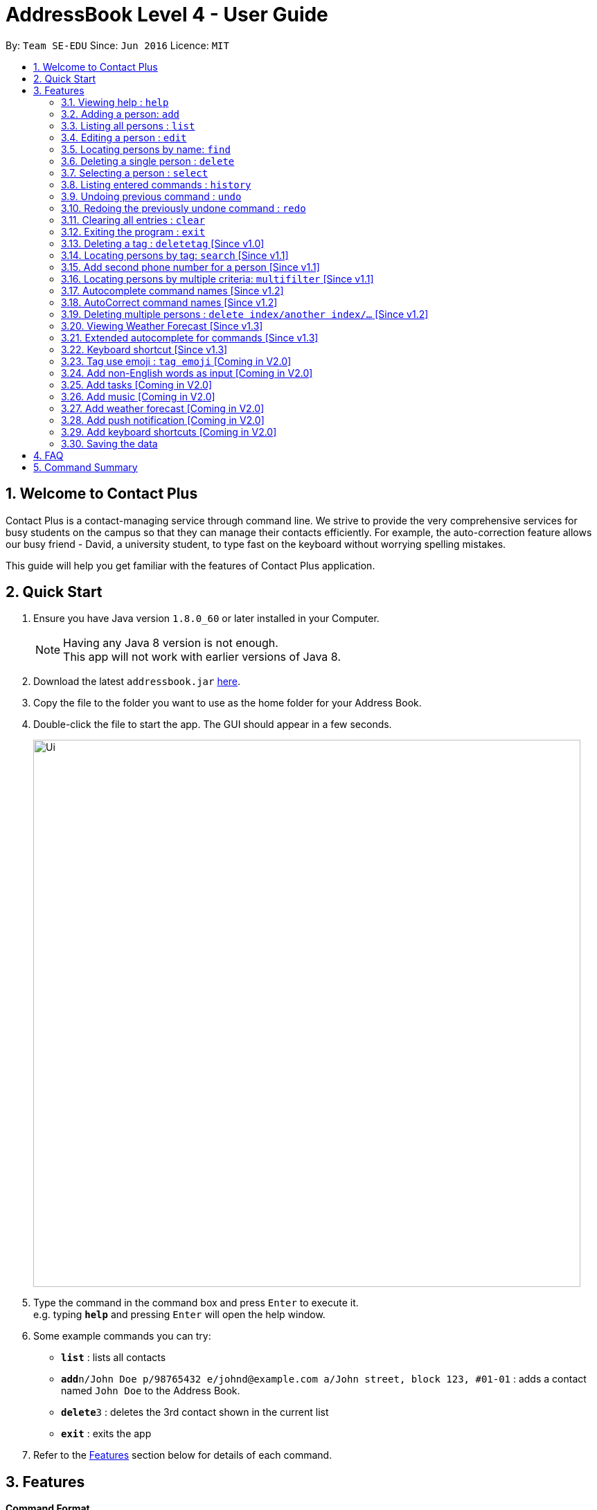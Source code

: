 = AddressBook Level 4 - User Guide
:toc:
:toc-title:
:toc-placement: preamble
:sectnums:
:imagesDir: images
:stylesDir: stylesheets
:experimental:
ifdef::env-github[]
:tip-caption: :bulb:
:note-caption: :information_source:
endif::[]
:repoURL: https://github.com/CS2103AUG2017-W11-B1/main

By: `Team SE-EDU`      Since: `Jun 2016`      Licence: `MIT`

== Welcome to Contact Plus
Contact Plus is a contact-managing service through command line. We strive to provide the very comprehensive services for busy students on the campus so that they can manage their contacts efficiently. For example, the auto-correction feature allows
our busy friend - David, a university student, to type fast on the keyboard without worrying spelling mistakes.

This guide will help you get familiar with the features of Contact Plus application.

== Quick Start

.  Ensure you have Java version `1.8.0_60` or later installed in your Computer.
+
[NOTE]
Having any Java 8 version is not enough. +
This app will not work with earlier versions of Java 8.
+
.  Download the latest `addressbook.jar` link:{repoURL}/releases[here].
.  Copy the file to the folder you want to use as the home folder for your Address Book.
.  Double-click the file to start the app. The GUI should appear in a few seconds.
+
image::Ui.png[width="790"]
+
.  Type the command in the command box and press kbd:[Enter] to execute it. +
e.g. typing *`help`* and pressing kbd:[Enter] will open the help window.
.  Some example commands you can try:

* *`list`* : lists all contacts
* **`add`**`n/John Doe p/98765432 e/johnd@example.com a/John street, block 123, #01-01` : adds a contact named `John Doe` to the Address Book.
* **`delete`**`3` : deletes the 3rd contact shown in the current list
* *`exit`* : exits the app

.  Refer to the link:#features[Features] section below for details of each command.

== Features

====
*Command Format*

* Words in `UPPER_CASE` are the parameters to be supplied by the user e.g. in `add n/NAME`, `NAME` is a parameter which can be used as `add n/John Doe`.
* Items in square brackets are optional e.g `n/NAME [t/TAG]` can be used as `n/John Doe t/friend` or as `n/John Doe`.
* Items with `…`​ after them can be used multiple times including zero times e.g. `[t/TAG]...` can be used as `{nbsp}` (i.e. 0 times), `t/friend`, `t/friend t/family` etc.
* Parameters can be in any order e.g. if the command specifies `n/NAME p/PHONE_NUMBER`, `p/PHONE_NUMBER n/NAME` is also acceptable.
====

=== Viewing help : `help`

Format: `help`
Keyboard shortcut: `F1`

=== Adding a person: `add`

Adds a person to the address book +
Format: `add n/NAME p/PHONE_NUMBER p2/PHONE_NUMBER or '-' e/EMAIL a/ADDRESS [t/TAG]...`

[TIP]
A person can have any number of tags (including 0) +
A person can add the symbol '-' if a second phone number is not required for the contact

Examples:

* `add n/John Doe p/98765432 p2/61234567 or '-' e/johnd@example.com a/John street, block 123, #01-01`
* `add n/Betsy Crowe t/friend e/betsycrowe@example.com a/Newgate Prison p/1234567 t/criminal`

=== Listing all persons : `list`

Shows a list of all persons in the address book. +
Format: `list`

=== Editing a person : `edit`

Edits an existing person in the address book. +
Format: `edit INDEX [n/NAME] [p/PHONE] [p2/PHONE] [e/EMAIL] [a/ADDRESS] [t/TAG]...`

****
* Edits the person at the specified `INDEX`. The index refers to the index number shown in the last person listing. The index *must be a positive integer* 1, 2, 3, ...
* At least one of the optional fields must be provided.
* Existing values will be updated to the input values.
* When editing tags, the existing tags of the person will be removed i.e adding of tags is not cumulative.
* You can remove all the person's tags by typing `t/` without specifying any tags after it.
****

Examples:

* `edit 1 p/91234567 e/johndoe@example.com` +
Edits the phone number and email address of the 1st person to be `91234567` and `johndoe@example.com` respectively.
* `edit 2 n/Betsy Crower t/` +
Edits the name of the 2nd person to be `Betsy Crower` and clears all existing tags.

=== Locating persons by name: `find`

Finds persons whose names contain any of the given keywords. +
Format: `find KEYWORD [MORE_KEYWORDS]`

****
* The search is case insensitive. e.g `hans` will match `Hans`
* The order of the keywords does not matter. e.g. `Hans Bo` will match `Bo Hans`
* Only the name is searched.
* Only full words will be matched e.g. `Han` will not match `Hans`
* Persons matching at least one keyword will be returned (i.e. `OR` search). e.g. `Hans Bo` will return `Hans Gruber`, `Bo Yang`
****

Examples:

* `find John` +
Returns `john` and `John Doe`
* `find Betsy Tim John` +
Returns any person having names `Betsy`, `Tim`, or `John`

=== Deleting a single person : `delete` [[delete-single-person]]

Deletes the specified person from the address book. +
Format: `delete INDEX`

****
* Deletes the person at the specified `INDEX`.
* The index refers to the index number shown in the most recent listing.
* The index *must be a positive integer* 1, 2, 3, ...
* This function deletes *ONE* person only. For deleting multple persons simultaneouly,
see section <<delete-multiple-persons , 3.19>>.
****

Examples:

* `list` +
`delete 2` +
Deletes the 2nd person in the address book.
* `find Betsy` +
`delete 1` +
Deletes the 1st person in the results of the `find` command.

=== Selecting a person : `select`

Selects the person identified by the index number used in the last person listing. +
Format: `select INDEX`

****
* Selects the person and loads the Google search page the person at the specified `INDEX`.
* The index refers to the index number shown in the most recent listing.
* The index *must be a positive integer* `1, 2, 3, ...`
****

Examples:

* `list` +
`select 2` +
Selects the 2nd person in the address book.
* `find Betsy` +
`select 1` +
Selects the 1st person in the results of the `find` command.

=== Listing entered commands : `history`

Lists all the commands that you have entered in reverse chronological order. +
Format: `history`

[NOTE]
====
Pressing the kbd:[&uarr;] and kbd:[&darr;] arrows will display the previous and next input respectively in the command box.
====

// tag::undoredo[]
=== Undoing previous command : `undo`

Restores the address book to the state before the previous _undoable_ command was executed. +
Format: `undo`

[NOTE]
====
Undoable commands: those commands that modify the address book's content (`add`, `delete`, `edit` and `clear`).
====

Examples:

* `delete 1` +
`list` +
`undo` (reverses the `delete 1` command) +

* `select 1` +
`list` +
`undo` +
The `undo` command fails as there are no undoable commands executed previously.

* `delete 1` +
`clear` +
`undo` (reverses the `clear` command) +
`undo` (reverses the `delete 1` command) +

=== Redoing the previously undone command : `redo`

Reverses the most recent `undo` command. +
Format: `redo`

Examples:

* `delete 1` +
`undo` (reverses the `delete 1` command) +
`redo` (reapplies the `delete 1` command) +

* `delete 1` +
`redo` +
The `redo` command fails as there are no `undo` commands executed previously.

* `delete 1` +
`clear` +
`undo` (reverses the `clear` command) +
`undo` (reverses the `delete 1` command) +
`redo` (reapplies the `delete 1` command) +
`redo` (reapplies the `clear` command) +

=== Clearing all entries : `clear`

Clears all entries from the address book. +
Format: `clear`

=== Exiting the program : `exit`

Exits the program. +
Format: `exit`

=== Deleting a tag : `deletetag` [Since v1.0]

Deletes the specified tag from the address book. +
Format: `delete tag_name`

****
* The alias for this command is `dt`. That means that you can type +
`dt` instead of `deletetag`.
* Deletes the tag with the specified `tag_name` from all records in the
address book.
* `tag_name` is case-sensitive (i.e. `Friends` is not the
same as `friends`).
****

Examples:

* `deletetag friends` +
Deletes the tag `friends` from all records in the address book.

=== Locating persons by tag: `search` [Since v1.1]

Searches persons whose tag names contain any of the given keywords. +
Format: `search KEYWORD [MORE_KEYWORDS]`

****
* The search is case sensitive. e.g `Friends` will not match `friends`
* The order of the keywords does not matter. e.g. `friends colleague` is the same as `colleague friends`
* Only the tag name is searched.
* Only full tag name will be accepted e.g. `friends` will not match `fri`
* Result displays "Unknown tag" if no person has the tag
* Alias for "search" is "st"
* Persons's tag names matching at least one keyword will be returned (i.e. `OR` search). e.g. `friends colleague` will return persons with `friends`, or `colleague` tag
****

Examples:
* `search friends` +
Returns `John Alice`
* `search fri` +
Returns `Unknown tag`

=== Add second phone number for a person [Since v1.1]

Add the second phone number for a person by using prefix "p2/" +
Format: `COMMAND_WORD PARAMETERS p2/PHONE_NUMBER OTHER_PARAMETERS`

****
* Input "p2/-" for add command, when no second phone number is provided.
* The order of the parameters does not matter. e.g. `p/87435783 p2/54729635` is the same as `p2/749374658 p/97453735`
****

Examples:
* `add n/John Doe p/98765432 p2/73624789 e/johnd@example.com a/John street, block 123, #01-01` +
* `edit 1 p/91234567 p2/73624789 e/johndoe@example.com` +

=== Locating persons by multiple criteria: `multifilter` [Since v1.1]

Finds persons whose names, phone no., emails and addresses, +
match a set of specified criteria. +
Format: `multifilter [n/NAME] [p/PHONE NO.] [e/EMAIL] [a/ADDRESS]`

****
* The alias for this command is `mf`. That means that you can type +
`mf` instead of `multifilter`.
* The search is case-insensitive for all fields. e.g `mf n/hans` will +
match `Hans`.
* The search performs a substring match. This means that the 'mf n/a' +
will match both `alice` and `Hans` since both contain the letter `a`,
* The order of the fields does not matter. +
e.g.`mf n/hans e/a@ex.com` and `mf e/a@ex.com n/hans` +
both mean the same thing.
* Matching is performed based on ALL the criteria. +
i.e. `mf n/a p/9` will find the contact `matt` with a phone no. of `999`
but it will not find the contact `alice` with a phone no. of `888`.
* None of the fields are compulsory. i.e. you can use `mf p/999` to find +
contacts whose phone no. contain `999` and `mf e/yahoo` to find +
contacts whose emails contain `yahoo` without entering the rest of the fields.
* If only `mf` is entered, all contacts will be displayed.
* `mf p/987 e/gmail` +
Contact `alice` with phone no. `9876` and email `a@gmail.com` +
will be matched. Contact `Bob` with phone no. `987` and email `a@yahoo.com`
will not be matched
****

Examples:

* `mf a/gey` +
Returns contacts whose address contain `gey`
* `mf` +
Returns all contacts
* `mf n/iv p/9 e/g a/ge` +
Returns contacts who match ALL of the following criteria: +
1. Name contains `iv`
2. Phone no. contains `9`
3. Email contains `g`
4. Address contains `ge`

An example of a matching contact for this command would be +
`Ivan` that has phone no. `999`, email `g@y.com` and address `123 geylang road`

=== Autocomplete command names [Since v1.2]

Finds commands whose names start with the user-entered text.
Names of matching commands would be suggested to the user or automatically entered
 depending on how many matching commands were found. +
Format: [Prefix]

****
* The hotkey for `autocomplete` is the `TAB` key.
* The match is case-insensitive, e.g. `del` and `Del` will both match the `delete`
command.
* The system looks for commands whose names start with the user-entered text. This means that `del` will match `delete` but `ele`
will not.
* If no text is entered before pressing the hotkey, the system displays all available commands.
* The system does not support autocompletion for command aliases.
* If there is more than one matching command, the names of all matching
commands will be displayed as a suggestion in the result pane.
* If there is only one matching command, then the full
name for the command will be automatically filled into the command bar instead of being displayed in the result pane.
****

Examples:

* `del` expands to `delete` in the command bar
* `df` does not match with any command name. Hence, nothing is returned by address book.
* `d` returns various command suggestions in the result pane. e.g.`delete` and `deletetag`

=== AutoCorrect command names [Since v1.2]

Finds command whose names start with the command entered from the user.
Application will notify the user that the command entered is corrected and perform the corrected commmand. +
Format: [mis-spelt command]

****
* The auto-correct function will only work on the mis-spelt words within edit distance of 2.
* The match is case-insensitive, e.g. "sEarhC" is equals to "search".
* If no match is found, the application will display "Unknown command".
****

Examples:

* `deleet` will match to `delete`.
* `del` will not match to any command, application will display "Unkown command"
* `d` will be matched to `delete` still as it is an alias.

=== Deleting multiple persons : `delete index/another index/...` [Since v1.2] [[delete-multiple-persons]]

Deletes multiple persons from the address book. +
Format: `delete INDEX/INDEX`

Example:

1) Enter `list` into the Command Box +

image::deleteMultiplePerson1.png[width="500"]

2) `delete 2/3` deletes the 2nd and 3rd person from the address book. +

image::deleteMultiplePerson2.png[width="500"]

3) Display the confirmation for deletion

image::deleteMultiplePerson3.png[width="500"]

=== Viewing Weather Forecast [Since v1.3]

Viewing weather forecast on Yahoo Weather page.
Accessible from `File` dropdown list, `Weather Forecast` menu item.

image::WeatherForecast.png[width="500"]

=== Extended autocomplete for commands [Since v1.3]

Autofills the full syntax of the command whose name matches the user-entered text exactly.
Format: [COMMAND_WORD]

****
* The hotkey for `extended autocomplete` is `Ctrl`.
* This feature uses exact matching (i.e. case and spelling of `COMMAND_WORD` must match the actual command).
* The system does not support autocompletion for command aliases.
****

Examples:

* `delete` expands to `delete index_number`
* `deletetag` exapnds to `deletetag tag_name`

=== Keyboard shortcut [Since v1.3]

Keyboard shortcuts enables users to quickly get the command words without memorization.
Format: [CONTROL] + [COMMAND_WORD_ALIAS]

****
* The keyborad shortcuts are created only for commands with heavy text input.
* The commands with keyboard shortcuts are: `add`, `multifilter`, `edit`, `search`, `delete`, `clear`.
****

=== Tag use emoji : `tag emoji` [Coming in V2.0]

Input characters to represent an emoji as a tag. +
Format: `tag :wink:`

=== Add non-English words as input [Coming in V2.0]

Input non-English words to be saved in the application.
Format: CommandWrd + inputText

=== Add tasks [Coming in V2.0]

Add personal tasks into the application.
Format: `Add Task homework`

=== Add music [Coming in V2.0]

A default music folder will store serveral sounds for different events. +

***
* The music folder should be in the same level as data folder.
***

Example:

* `delete 1` +
The application will produce a sound to notify users that the deletion is performed.

=== Add weather forecast [Coming in V2.0]

Displaying weather forecast on the application according to the location detected.

***
* Assume the location data can be gotten (depends on the specific implementation).
***

=== Add push notification [Coming in V2.0]

The application will prompt notifications for users on the computer for the up coming tasks.

=== Add keyboard shortcuts [Coming in V2.0]

Provides keyboard shortcuts for commands.

Example:

* Press `Command + l` on Mac or Press `Control + l` on Windows +
The application will list all the contacts in the address book.

=== Saving the data

Address book data are saved in the hard disk automatically after any command that changes the data. +
There is no need to save manually.

== FAQ

*Q*: How do I transfer my data to another Computer? +
*A*: Install the app in the other computer and overwrite the empty data file it creates with the file that contains the data of your previous Address Book folder.

== Command Summary

* *Add* `add n/NAME p/PHONE_NUMBER p2/ PHONE_NUMBER e/EMAIL a/ADDRESS [t/TAG]...` +
e.g. `add n/James Ho p/22224444 p2/33335555 e/jamesho@example.com a/123, Clementi Rd, 1234665 t/friend t/colleague`
* *Clear* : `clear`
* *Delete* : `delete INDEX` +
e.g. `delete 3`
* *Edit* : `edit INDEX [n/NAME] [p/PHONE_NUMBER] [p2/PHONE_NUMBER] [e/EMAIL] [a/ADDRESS] [t/TAG]...` +
e.g. `edit 2 n/James Lee e/jameslee@example.com`
* *Find* : `find KEYWORD [MORE_KEYWORDS]` +
e.g. `find James Jake`
* *List* : `list`
* *Help* : `help`
* *Select* : `select INDEX` +
e.g.`select 2`
* *History* : `history`
* *Undo* : `undo`
* *Redo* : `redo`
* *Search* : `search NAME` +
e.g. `search John`
* *AutoCorrect* : `MIS-SPELT COMMAND + correct command format` +
e.g. `serach John will be matched to search John`
* *Multi-filter*: `multifilter [n/NAME] [p/PHONE NO.] [e/EMAIL] [a/ADDRESS]` +
e.g. `mf n/iv p/9 e/g a/ge`
* *Deleting multiple person*: `delete index/another index/...` +
e.g. `delete 2/3`
* *AutoCompele*: `[Prefix]` +
e.g. `del` expands to `delete` in the command bar

